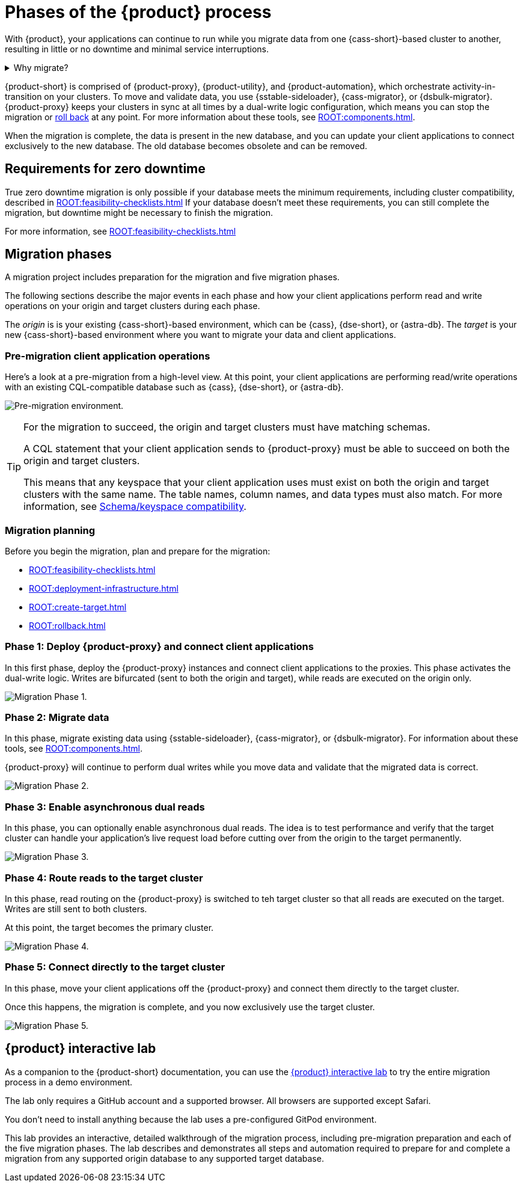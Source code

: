 = Phases of the {product} process
:navtitle: About the {product-short} process
:description: Before you begin, learn about migration concepts, software components, and the sequence of operations.
:page-tag: migration,zdm,zero-downtime,zdm-proxy,introduction

With {product}, your applications can continue to run while you migrate data from one {cass-short}-based cluster to another, resulting in little or no downtime and minimal service interruptions.

.Why migrate?
[%collapsible]
====
There are many reasons that you might need to migrate data and applications.
For example:

* You want to move to a different database provider.
For example, you might move from self-managed clusters to a cloud-based Database-as-a-Service (DBaaS), such as {astra-db}.

* You need to upgrade a cluster to a newer version or infrastructure.

* You want to move client applications from shared clusters to dedicated clusters for greater control over individual configurations.

* You want to consolidate client applications running on separate clusters onto one shared cluster to minimize sprawl and maintenance.
====

{product-short} is comprised of {product-proxy}, {product-utility}, and {product-automation}, which orchestrate activity-in-transition on your clusters.
To move and validate data, you use {sstable-sideloader}, {cass-migrator}, or {dsbulk-migrator}.
{product-proxy} keeps your clusters in sync at all times by a dual-write logic configuration, which means you can stop the migration or xref:rollback.adoc[roll back] at any point.
For more information about these tools, see xref:ROOT:components.adoc[].

When the migration is complete, the data is present in the new database, and you can update your client applications to connect exclusively to the new database.
The old database becomes obsolete and can be removed.

== Requirements for zero downtime

True zero downtime migration is only possible if your database meets the minimum requirements, including cluster compatibility, described in xref:ROOT:feasibility-checklists.adoc[]
If your database doesn't meet these requirements, you can still complete the migration, but downtime might be necessary to finish the migration.

For more information, see xref:ROOT:feasibility-checklists.adoc[]

== Migration phases

A migration project includes preparation for the migration and five migration phases.

The following sections describe the major events in each phase and how your client applications perform read and write operations on your origin and target clusters during each phase.

The _origin_ is is your existing {cass-short}-based environment, which can be {cass}, {dse-short}, or {astra-db}.
The _target_ is your new {cass-short}-based environment where you want to migrate your data and client applications.

=== Pre-migration client application operations

Here's a look at a pre-migration from a high-level view.
At this point, your client applications are performing read/write operations with an existing CQL-compatible database such as {cass}, {dse-short}, or {astra-db}.

image:pre-migration0ra9.png["Pre-migration environment."]

//The text from this note is duplicated on the feasibility checks page.
[TIP]
====
For the migration to succeed, the origin and target clusters must have matching schemas.

A CQL statement that your client application sends to {product-proxy} must be able to succeed on both the origin and target clusters.

This means that any keyspace that your client application uses must exist on both the origin and target clusters with the same name.
The table names, column names, and data types must also match.
For more information, see xref:feasibility-checklists.adoc#_schemakeyspace_compatibility[Schema/keyspace compatibility].
====

=== Migration planning

Before you begin the migration, plan and prepare for the migration:

* xref:ROOT:feasibility-checklists.adoc[]
* xref:ROOT:deployment-infrastructure.adoc[]
* xref:ROOT:create-target.adoc[]
* xref:ROOT:rollback.adoc[]

=== Phase 1: Deploy {product-proxy} and connect client applications

In this first phase, deploy the {product-proxy} instances and connect client applications to the proxies.
This phase activates the dual-write logic.
Writes are bifurcated (sent to both the origin and target), while reads are executed on the origin only.

image:migration-phase1ra9.png["Migration Phase 1."]

=== Phase 2: Migrate data

In this phase, migrate existing data using {sstable-sideloader}, {cass-migrator}, or {dsbulk-migrator}.
For information about these tools, see xref:ROOT:components.adoc[].

{product-proxy} will continue to perform dual writes while you move data and validate that the migrated data is correct.

image:migration-phase2ra9a.png["Migration Phase 2."]

=== Phase 3: Enable asynchronous dual reads

In this phase, you can optionally enable asynchronous dual reads.
The idea is to test performance and verify that the target cluster can handle your application's live request load before cutting over from the origin to the target permanently.

image:migration-phase3ra9.png["Migration Phase 3."]

=== Phase 4: Route reads to the target cluster

In this phase, read routing on the {product-proxy} is switched to teh target cluster so that all reads are executed on the target.
Writes are still sent to both clusters.

At this point, the target becomes the primary cluster.

image:migration-phase4ra9.png["Migration Phase 4."]

=== Phase 5: Connect directly to the target cluster

In this phase, move your client applications off the {product-proxy} and connect them directly to the target cluster.

Once this happens, the migration is complete, and you now exclusively use the target cluster.

image:migration-phase5ra9.png["Migration Phase 5."]

[#lab]
== {product} interactive lab

As a companion to the {product-short} documentation, you can use the https://www.datastax.com/dev/zdm[{product} interactive lab] to try the entire migration process in a demo environment.

The lab only requires a GitHub account and a supported browser.
All browsers are supported except Safari.

You don't need to install anything because the lab uses a pre-configured GitPod environment.

This lab provides an interactive, detailed walkthrough of the migration process, including pre-migration preparation and each of the five migration phases.
The lab describes and demonstrates all steps and automation required to prepare for and complete a migration from any supported origin database to any supported target database.